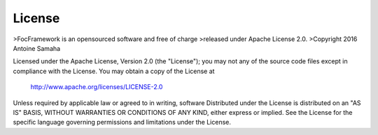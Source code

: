 License
=======

>FocFramework is an opensourced software and free of charge
>released under Apache License 2.0. 
>Copyright 2016 Antoine Samaha

Licensed under the Apache License, Version 2.0 (the "License");
you may not any of the source code files except in compliance with the License.
You may obtain a copy of the License at

      http://www.apache.org/licenses/LICENSE-2.0

Unless required by applicable law or agreed to in writing, software
Distributed under the License is distributed on an "AS IS" BASIS,
WITHOUT WARRANTIES OR CONDITIONS OF ANY KIND, either express or implied.
See the License for the specific language governing permissions and
limitations under the License.